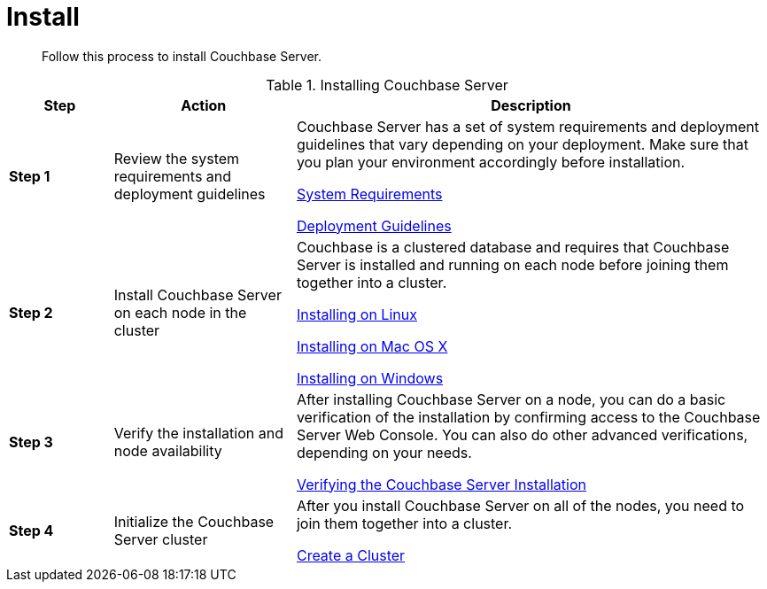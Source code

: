 = Install
:description: Follow this process to install Couchbase Server.

[abstract]
{description}

.Installing Couchbase Server
[cols="20,35,91"]
|===
| Step | Action | Description

| *Step 1*
| Review the system requirements and deployment guidelines
| Couchbase Server has a set of system requirements and deployment guidelines that vary depending on your deployment.
Make sure that you plan your environment accordingly before installation.

xref:plan-for-production.adoc[System Requirements]

xref:install-production-deployment.adoc[Deployment Guidelines]

| *Step 2*
| Install Couchbase Server on each node in the cluster
| Couchbase is a clustered database and requires that Couchbase Server is installed and running on each node before joining them together into a cluster.

xref:install-linux.adoc[Installing on Linux]

xref:macos-install.adoc[Installing on Mac OS X]

xref:install-package-windows.adoc[Installing on Windows]

| *Step 3*
| Verify the installation and node availability
| After installing Couchbase Server on a node, you can do a basic verification of the installation by confirming access to the Couchbase Server Web Console.
You can also do other advanced verifications, depending on your needs.

xref:testing.adoc[Verifying the Couchbase Server Installation]

| *Step 4*
| Initialize the Couchbase Server cluster
| After you install Couchbase Server on all of the nodes, you need to join them together into a cluster.

xref:manage:manage-nodes/create-cluster.adoc[Create a Cluster]
|===
